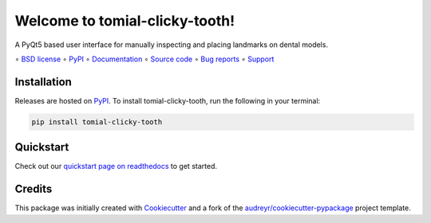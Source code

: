 ===============================
Welcome to tomial-clicky-tooth!
===============================

.. image::
    https://img.shields.io/pypi/pyversions/tomial-clicky-tooth?label=Python
    :alt: PyPI version
    :target: https://pypi.org/project/tomial_clicky_tooth/

A PyQt5 based user interface for manually inspecting and placing landmarks on dental models.

∘
`BSD license <https://github.com/bwoodsend/tomial-clicky-tooth/blob/master/LICENSE>`_
∘
PyPI_
∘
`Documentation <https://tomial-clicky-tooth.readthedocs.io/>`_
∘
`Source code <https://github.com/bwoodsend/tomial-clicky-tooth>`_
∘
`Bug reports <https://github.com/bwoodsend/tomial-clicky-tooth/issues>`_
∘
`Support <https://github.com/bwoodsend/tomial-clicky-tooth/discussions>`_


Installation
------------

Releases are hosted on PyPI_. To install tomial-clicky-tooth, run
the following in your terminal:

.. code-block:: console

    pip install tomial-clicky-tooth

.. _PyPI: https://pypi.org/project/tomial-clicky-tooth/


Quickstart
----------

Check out our `quickstart page on readthedocs
<https://tomial-clicky-tooth.readthedocs.io/en/latest/quickstart.html>`_
to get started.


Credits
-------

This package was initially created with Cookiecutter_ and a fork of the
`audreyr/cookiecutter-pypackage`_ project template.

.. _Cookiecutter: https://github.com/audreyr/cookiecutter
.. _`audreyr/cookiecutter-pypackage`: https://github.com/audreyr/cookiecutter-pypackage

